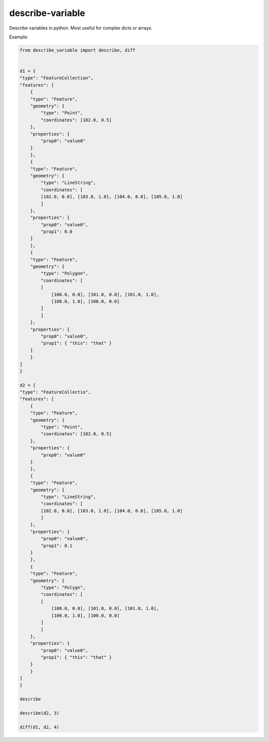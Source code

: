 =================
describe-variable
=================


Describe variables in python. Most useful for complex dicts or arrays.


Example:

.. code-block:: python

    from describe_variable import describe, diff


    d1 = {
    "type": "FeatureCollection",
    "features": [
        {
        "type": "Feature",
        "geometry": {
            "type": "Point",
            "coordinates": [102.0, 0.5]
        },
        "properties": {
            "prop0": "value0"
        }
        },
        {
        "type": "Feature",
        "geometry": {
            "type": "LineString",
            "coordinates": [
            [102.0, 0.0], [103.0, 1.0], [104.0, 0.0], [105.0, 1.0]
            ]
        },
        "properties": {
            "prop0": "value0",
            "prop1": 0.0
        }
        },
        {
        "type": "Feature",
        "geometry": {
            "type": "Polygon",
            "coordinates": [
            [
                [100.0, 0.0], [101.0, 0.0], [101.0, 1.0],
                [100.0, 1.0], [100.0, 0.0]
            ]
            ]
        },
        "properties": {
            "prop0": "value0",
            "prop1": { "this": "that" }
        }
        }
    ]
    }

    d2 = {
    "type": "FeatureCollectio",
    "features": [
        {
        "type": "Feature",
        "geometry": {
            "type": "Point",
            "coordinates": [102.0, 0.5]
        },
        "properties": {
            "prop0": "value0"
        }
        },
        {
        "type": "Feature",
        "geometry": {
            "type": "LineString",
            "coordinates": [
            [102.0, 0.0], [103.0, 1.0], [104.0, 0.0], [105.0, 1.0]
            ]
        },
        "properties": {
            "prop0": "value0",
            "prop1": 0.1
        }
        },
        {
        "type": "Feature",
        "geometry": {
            "type": "Polygn",
            "coordinates": [
            [
                [100.0, 0.0], [101.0, 0.0], [101.0, 1.0],
                [100.0, 1.0], [100.0, 0.0]
            ]
            ]
        },
        "properties": {
            "prop0": "value0",
            "prop1": { "this": "that" }
        }
        }
    ]
    }

    describe

    describe(d2, 3)

    diff(d1, d2, 4)
